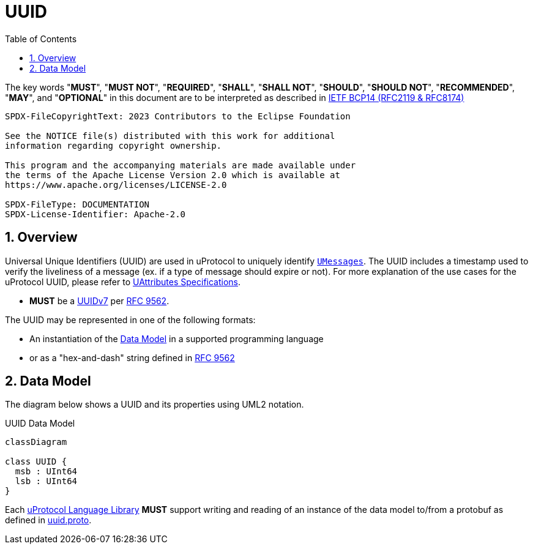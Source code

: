 = UUID
:toc:
:sectnums:

The key words "*MUST*", "*MUST NOT*", "*REQUIRED*", "*SHALL*", "*SHALL NOT*", "*SHOULD*", "*SHOULD NOT*", "*RECOMMENDED*", "*MAY*", and "*OPTIONAL*" in this document are to be interpreted as described in https://www.rfc-editor.org/info/bcp14[IETF BCP14 (RFC2119 & RFC8174)]

----
SPDX-FileCopyrightText: 2023 Contributors to the Eclipse Foundation

See the NOTICE file(s) distributed with this work for additional
information regarding copyright ownership.

This program and the accompanying materials are made available under
the terms of the Apache License Version 2.0 which is available at
https://www.apache.org/licenses/LICENSE-2.0
 
SPDX-FileType: DOCUMENTATION
SPDX-License-Identifier: Apache-2.0
----

== Overview
Universal Unique Identifiers (UUID) are used in uProtocol to uniquely identify link:umessage.adoc[`UMessages`]. The UUID includes a timestamp used to verify the liveliness of a message (ex. if a type of message should expire or not).  For more explanation of the use cases for the uProtocol UUID, please refer to link:uattributes.adoc[UAttributes Specifications].

[.specitem,oft-sid="dsn~uuid-spec~1",oft-needs="impl,utest"]
--
 * *MUST* be a https://www.rfc-editor.org/rfc/rfc9562#name-uuid-version-7[UUIDv7] per https://www.rfc-editor.org/rfc/rfc9562[RFC 9562].
--
    

The UUID may be represented in one of the following formats:

 * An instantiation of the <<Data Model>> in a supported programming language
 * or as a "hex-and-dash" string defined in https://www.rfc-editor.org/rfc/rfc9562#name-uuid-format[RFC 9562]


[#data-model-definition]
== Data Model

The diagram below shows a UUID and its properties using UML2 notation.

.UUID Data Model
[#uuid-data-model]
[mermaid]
ifdef::env-github[[source,mermaid]]
----
classDiagram

class UUID {
  msb : UInt64
  lsb : UInt64
}
----

[.specitem,oft-sid="req~uuid-proto~1",oft-needs="impl,utest"]
--
Each link:../languages.adoc[uProtocol Language Library] *MUST* support writing and reading of an instance of the data model to/from a protobuf as defined in link:../up-core-api/uprotocol/v1/uuid.proto[uuid.proto].
--


